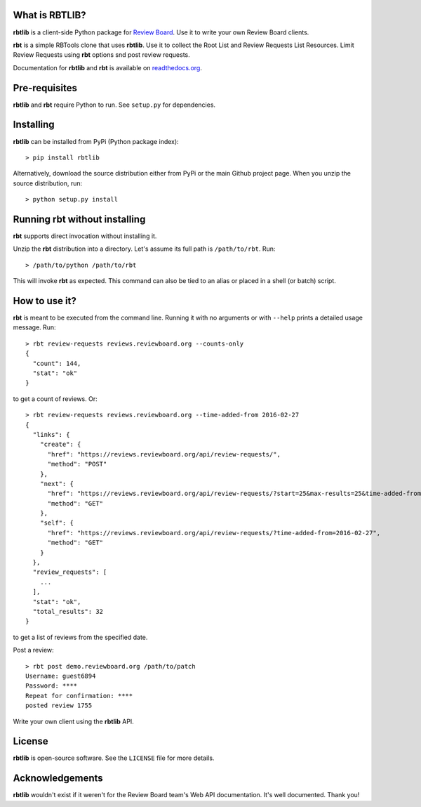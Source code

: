 What is RBTLIB?
---------------

.. image:: https://travis-ci.org/bminard/rbtlib.svg?branch=master
    :target: https://travis-ci.org/bminard/rbtlib
    :alt: Travis CI Build Status

.. image:: https://readthedocs.org/projects/rbtlib/badge/?version=latest
    :target: http://rbtlib.readthedocs.io/en/latest/?badge=latest
    :alt: Documentation Status

**rbtlib** is a client-side Python package for `Review Board`_.
Use it to write your own Review Board clients.

**rbt** is a simple RBTools clone that uses **rbtlib**.
Use it to collect the Root List and Review Requests List Resources.
Limit Review Requests using **rbt** options snd post review requests.

Documentation for **rbtlib** and **rbt** is available on `readthedocs.org`_.

Pre-requisites
--------------

**rbtlib** and **rbt** require Python to run.
See ``setup.py`` for dependencies.

Installing
----------

**rbtlib** can be installed from PyPi (Python package index)::

    > pip install rbtlib

Alternatively, download the source distribution either from PyPi or
the main Github project page. When you unzip the source distribution, run::

    > python setup.py install

Running rbt without installing
------------------------------

**rbt** supports direct invocation without installing it.

Unzip the **rbt** distribution into a directory.
Let's assume its full path is ``/path/to/rbt``.
Run::

    > /path/to/python /path/to/rbt

This will invoke **rbt** as expected.
This command can also be tied to an alias or placed in a shell (or batch) script.

How to use it?
--------------

**rbt** is meant to be executed from the command line. Running it with no
arguments or with ``--help`` prints a detailed usage message.
Run::

    > rbt review-requests reviews.reviewboard.org --counts-only
    {
      "count": 144,
      "stat": "ok"
    }

to get a count of reviews.
Or::

    > rbt review-requests reviews.reviewboard.org --time-added-from 2016-02-27
    {
      "links": {
        "create": {
          "href": "https://reviews.reviewboard.org/api/review-requests/",
          "method": "POST"
        },
        "next": {
          "href": "https://reviews.reviewboard.org/api/review-requests/?start=25&max-results=25&time-added-from=2016-02-27",
          "method": "GET"
        },
        "self": {
          "href": "https://reviews.reviewboard.org/api/review-requests/?time-added-from=2016-02-27",
          "method": "GET"
        }
      },
      "review_requests": [
        ...
      ],
      "stat": "ok",
      "total_results": 32
    }

to get a list of reviews from the specified date.

Post a review::

    > rbt post demo.reviewboard.org /path/to/patch
    Username: guest6894
    Password: ****
    Repeat for confirmation: ****
    posted review 1755

Write your own client using the **rbtlib** API.

License
-------

**rbtlib** is open-source software. See the ``LICENSE`` file for more details.

Acknowledgements
----------------

**rbtlib** wouldn't exist if it weren't for the Review Board team's Web API
documentation.
It's well documented.
Thank you!

.. _Review Board: https://www.reviewboard.org
.. _readthedocs.org: http://rbtlib.readthedocs.io/en/latest/
